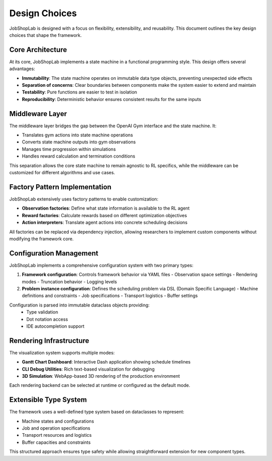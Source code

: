 Design Choices
==============

JobShopLab is designed with a focus on flexibility, extensibility, and reusability. This document outlines the key design choices that shape the framework.

Core Architecture
----------------

At its core, JobShopLab implements a state machine in a functional programming style. This design offers several advantages:

- **Immutability**: The state machine operates on immutable data type objects, preventing unexpected side effects
- **Separation of concerns**: Clear boundaries between components make the system easier to extend and maintain
- **Testability**: Pure functions are easier to test in isolation
- **Reproducibility**: Deterministic behavior ensures consistent results for the same inputs

.. raw:: html

   <div class="mermaid">
   graph TD
       GymEnv[Gym Environment] <-->|Interface| Middleware
       Middleware <-->|Interface| StateMachine[State Machine]
       Middleware -->|Injects| Factories[Observation/Reward Factories]
       StateMachine -->|Updates| State[Immutable State]
       StateMachine -->|Uses| Instance[Problem Instance]
   </div>

Middleware Layer
---------------

The middleware layer bridges the gap between the OpenAI Gym interface and the state machine. It:

- Translates gym actions into state machine operations
- Converts state machine outputs into gym observations
- Manages time progression within simulations
- Handles reward calculation and termination conditions

This separation allows the core state machine to remain agnostic to RL specifics, while the middleware can be customized for different algorithms and use cases.

Factory Pattern Implementation
-----------------------------

JobShopLab extensively uses factory patterns to enable customization:

- **Observation factories**: Define what state information is available to the RL agent
- **Reward factories**: Calculate rewards based on different optimization objectives
- **Action interpreters**: Translate agent actions into concrete scheduling decisions

All factories can be replaced via dependency injection, allowing researchers to implement custom components without modifying the framework core.

.. raw:: html

   <div class="mermaid">
   graph LR
       Config[Configuration] --> DI[Dependency Injection]
       DI --> OF[Observation Factory]
       DI --> RF[Reward Factory]
       DI --> AI[Action Interpreter]
       OF --> Middleware
       RF --> Middleware
       AI --> Middleware
   </div>

Configuration Management
-----------------------

JobShopLab implements a comprehensive configuration system with two primary types:

1. **Framework configuration**: Controls framework behavior via YAML files
   - Observation space settings
   - Rendering modes
   - Truncation behavior
   - Logging levels

2. **Problem instance configuration**: Defines the scheduling problem via DSL (Domain Specific Language)
   - Machine definitions and constraints
   - Job specifications
   - Transport logistics
   - Buffer settings

Configuration is parsed into immutable dataclass objects providing:
   - Type validation
   - Dot notation access
   - IDE autocompletion support

.. raw:: html

   <div class="mermaid">
   graph TD
       YAML[YAML Config Files] --> Parser[Config Parser]
       DSL[DSL Instance Files] --> Compiler[Instance Compiler]
       Parser --> DataClass[Immutable DataClasses]
       Compiler --> Instance[Problem Instance]
       DataClass --> Framework[Framework Components]
       Instance --> StateMachine[State Machine]
   </div>

Rendering Infrastructure
-----------------------

The visualization system supports multiple modes:

- **Gantt Chart Dashboard**: Interactive Dash application showing schedule timelines
- **CLI Debug Utilities**: Rich text-based visualization for debugging
- **3D Simulation**: WebApp-based 3D rendering of the production environment

Each rendering backend can be selected at runtime or configured as the default mode.

.. raw:: html

   <div class="mermaid">
   graph LR
       Env[Environment] --> |history & instance| Render[env.render]
       Render -->|debug| Debug[CLI Debug Util]
       Render -->|dashboard| Gantt[Gantt Chart]
       Render -->|simulation| Simulation[3D Rendering]
   </div>

Extensible Type System
---------------------

The framework uses a well-defined type system based on dataclasses to represent:

- Machine states and configurations
- Job and operation specifications
- Transport resources and logistics
- Buffer capacities and constraints

This structured approach ensures type safety while allowing straightforward extension for new component types.